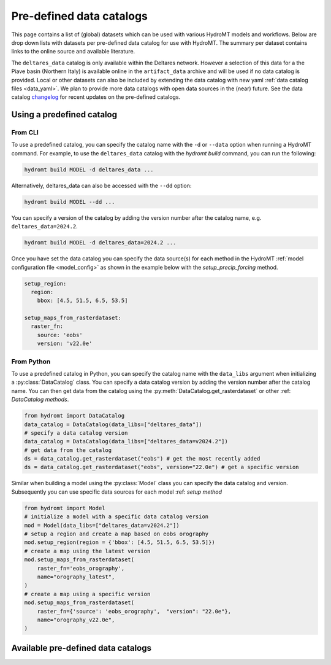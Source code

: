 
.. _existing_catalog:


Pre-defined data catalogs
=========================

This page contains a list of (global) datasets which can be used with various HydroMT models and workflows.
Below are drop down lists with datasets per pre-defined data catalog for use with HydroMT.
The summary per dataset contains links to the online source and available literature.

The ``deltares_data`` catalog is only available within the Deltares network. However a selection of this data for a the
Piave basin (Northern Italy) is available online in the ``artifact_data`` archive and will be used if no data catalog is provided.
Local or other datasets can also be included by extending the data catalog with new yaml :ref:`data catalog files <data_yaml>`.
We plan to provide more data catalogs with open data sources in the (near) future.
See the data catalog `changelog <https://github.com/Deltares/hydromt/blob/main/data/catalogs/changelog.rst>`_ for recent updates on the pre-defined catalogs.

Using a predefined catalog
--------------------------

From CLI
~~~~~~~~

To use a predefined catalog, you can specify the catalog name with the ``-d`` or ``--data`` option when running a HydroMT command.
For example, to use the ``deltares_data`` catalog with the `hydromt build` command, you can run the following:

.. code-block:: bash

    hydromt build MODEL -d deltares_data ...

Alternatively, deltares_data can also be accessed with the ``--dd`` option:

.. code-block:: bash

    hydromt build MODEL --dd ...


You can specify a version of the catalog by adding the version number after the catalog name, e.g. ``deltares_data=2024.2``.

.. code-block:: bash

    hydromt build MODEL -d deltares_data=2024.2 ...

Once you have set the data catalog you can specify the data source(s) for each method in the HydroMT
:ref:`model configuration file <model_config>` as shown in the example below with the `setup_precip_forcing` method.

.. code-block:: yaml

    setup_region:
      region:
        bbox: [4.5, 51.5, 6.5, 53.5]

    setup_maps_from_rasterdataset:
      raster_fn:
        source: 'eobs'
        version: 'v22.0e'



From Python
~~~~~~~~~~~

To use a predefined catalog in Python, you can specify the catalog name with the
``data_libs`` argument when initializing a :py:class:`DataCatalog` class.
You can specify a data catalog version by adding the version number after the
catalog name. You can then get data from the catalog using the
:py:meth:`DataCatalog.get_rasterdataset` or other :ref: `DataCatalog methods`.

.. code-block:: python

    from hydromt import DataCatalog
    data_catalog = DataCatalog(data_libs=["deltares_data"])
    # specify a data catalog version
    data_catalog = DataCatalog(data_libs=["deltares_data=v2024.2"])
    # get data from the catalog
    ds = data_catalog.get_rasterdataset("eobs") # get the most recently added
    ds = data_catalog.get_rasterdataset("eobs", version="22.0e") # get a specific version


Similar when building a model using the :py:class:`Model` class you can specify the
data catalog and version. Subsequently you can use specific data sources for each
model :ref: `setup method`

.. code-block:: python

    from hydromt import Model
    # initialize a model with a specific data catalog version
    mod = Model(data_libs=["deltares_data=v2024.2"])
    # setup a region and create a map based on eobs orography
    mod.setup_region(region = {'bbox': [4.5, 51.5, 6.5, 53.5]})
    # create a map using the latest version
    mod.setup_maps_from_rasterdataset(
        raster_fn='eobs_orography',
        name="orography_latest",
    )
    # create a map using a specific version
    mod.setup_maps_from_rasterdataset(
        raster_fn={'source': 'eobs_orography',  "version": "22.0e"},
        name="orography_v22.0e",
    )

Available pre-defined data catalogs
-----------------------------------

.. .. include:: ../_generated/predefined_catalogs.rst
